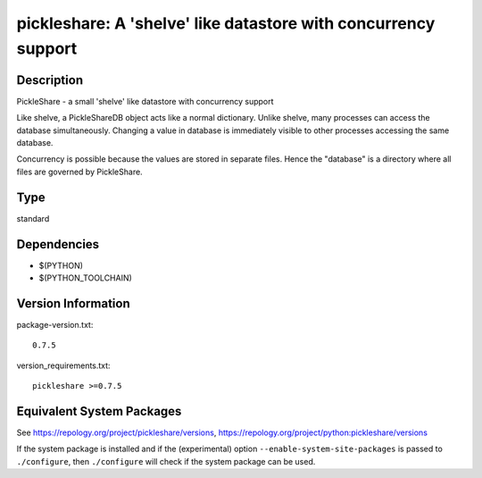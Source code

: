 .. _spkg_pickleshare:

pickleshare: A 'shelve' like datastore with concurrency support
=========================================================================

Description
-----------

PickleShare - a small 'shelve' like datastore with concurrency support

Like shelve, a PickleShareDB object acts like a normal dictionary.
Unlike shelve, many processes can access the database simultaneously.
Changing a value in database is immediately visible to other processes
accessing the same database.

Concurrency is possible because the values are stored in separate files.
Hence the "database" is a directory where all files are governed by
PickleShare.

Type
----

standard


Dependencies
------------

- $(PYTHON)
- $(PYTHON_TOOLCHAIN)

Version Information
-------------------

package-version.txt::

    0.7.5

version_requirements.txt::

    pickleshare >=0.7.5


Equivalent System Packages
--------------------------

.. tab:: Arch Linux

   .. CODE-BLOCK:: bash

       $ sudo pacman -S python-pickleshare 


.. tab:: conda-forge

   .. CODE-BLOCK:: bash

       $ conda install pickleshare 


.. tab:: Debian/Ubuntu

   .. CODE-BLOCK:: bash

       $ sudo apt-get install python3-pickleshare 


.. tab:: Fedora/Redhat/CentOS

   .. CODE-BLOCK:: bash

       $ sudo yum install python3-pickleshare 


.. tab:: Gentoo Linux

   .. CODE-BLOCK:: bash

       $ sudo emerge dev-python/pickleshare 


.. tab:: MacPorts

   .. CODE-BLOCK:: bash

       $ sudo port install py-pickleshare 


.. tab:: openSUSE

   .. CODE-BLOCK:: bash

       $ sudo zypper install python3\$\{PYTHON_MINOR\}-pickleshare 


.. tab:: Void Linux

   .. CODE-BLOCK:: bash

       $ sudo xbps-install python3-pickleshare 



See https://repology.org/project/pickleshare/versions, https://repology.org/project/python:pickleshare/versions

If the system package is installed and if the (experimental) option
``--enable-system-site-packages`` is passed to ``./configure``, then ``./configure``
will check if the system package can be used.

